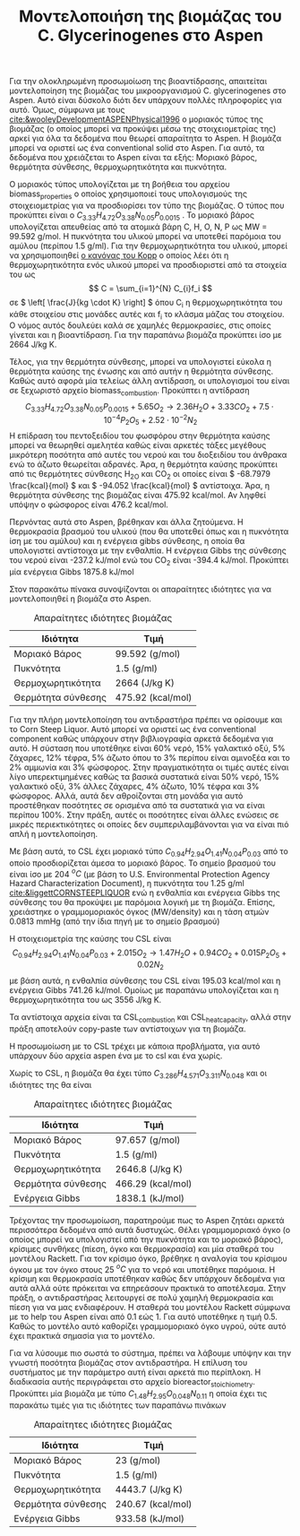 #+TITLE: Μοντελοποιήση της βιομάζας του C. Glycerinogenes στο Aspen

Για την ολοκληρωμένη προσωμοίωση της βιοαντίδρασης, απαιτείται μοντελοποίηση της βιομάζας του μικροοργανισμού C. glycerinogenes στο Aspen. Αυτό είναι δύσκολο διότι δεν υπάρχουν πολλές πληροφορίες για αυτό. Όμως, σύμφωνα με τους [[cite:&wooleyDevelopmentASPENPhysical1996]] ο μοριακός τύπος της βιομάζας (ο οποίος μπορεί να προκύψει μέσω της στοιχειομετρίας της) αρκεί για όλα τα δεδομένα που θεωρεί απαραίτητα το Aspen. Η βιομάζα μπορεί να οριστεί ως ένα conventional solid στο Aspen. Για αυτό, τα δεδομένα που χρειάζεται το Aspen είναι τα εξής: Μοριακό βάρος, θερμότητα σύνθεσης, θερμοχωρητικότητα και πυκνότητα.

Ο μοριακός τύπος υπολογίζεται με τη βοήθεια του αρχείου biomass_properties ο οποίος χρησιμοποιεί τους υπολογισμούς της στοιχειομετρίας για να προσδιορίσει τον τύπο της βιομάζας. Ο τύπος που προκύπτει είναι ο \( C_{3.33}H_{4.72}O_{3.38}N_{0.05}P_{0.0015} \) . Το μοριακό βάρος υπολογίζεται απευθείας από τα ατομικά βάρη C, H, O, N, P ως MW = 99.592 g/mol. Η πυκνότητα του υλικού μπορεί να υποτεθεί παρόμοια του αμύλου (περίπου 1.5 g/ml). Για την θερμοχωρητικότητα του υλικού, μπορεί να χρησιμοποιηθεί [[https://en.wikipedia.org/wiki/Kopp%27s_law][ο κανόνας του Kopp]] ο οποίος λέει ότι η θερμοχωρητικότητα ενός υλικού μπορεί να προσδιοριστεί από τα στοιχεία του ως \[ C = \sum_{i=1}^{N} C_{i}f_i \] σε \( \left[ \frac{J}{kg \cdot K} \right] \) όπου C_i η θερμοχωρητικότητα του κάθε στοιχείου στις μονάδες αυτές και f_i το κλάσμα μάζας του στοιχείου. Ο νόμος αυτός δουλεύει καλά σε χαμηλές θερμοκρασίες, στις οποίες γίνεται και η βιοαντίδραση. Για την παραπάνω βιομάζα προκύπτει ίσο με 2664 J/kg K.

Τέλος, για την θερμότητα σύνθεσης, μπορεί να υπολογιστεί εύκολα η θερμότητα καύσης της ένωσης και από αυτήν η θερμότητα σύνθεσης. Καθώς αυτό αφορά μία τελείως άλλη αντίδραση, οι υπολογισμοί του είναι σε ξεχωριστό αρχείο biomass_combustion.
Προκύπτει η αντίδραση
\[  C_{3.33}H_{4.72}O_{3.38}N_{0.05}P_{0.0015} + 5.65 O_2 \rightarrow 2.36H_2O + 3.33CO_2+7.5 \cdot 10^{-4} P_2O_5 + 2.52 \cdot 10^{-2} N_2 \]
Η επίδραση του πεντοξειδίου του φωσφόρου στην θερμότητα καύσης μπορεί να θεωρηθεί αμελητέα καθώς είναι αρκετές τάξες μεγέθους μικρότερη ποσότητα από αυτές του νερού και του διοξειδίου του άνθρακα ενώ το άζωτο θεωρείται αδρανές. Άρα, η θερμότητα καύσης προκύπτει από τις θερμότητες σύνθεσης H_2O και CO_2 οι οποίες είναι \( -68.7979 \frac{kcal}{mol} \) και \( -94.052 \frac{kcal}{mol} \) αντίστοιχα. Άρα, η θερμότητα σύνθεσης της βιομάζας είναι 475.92 kcal/mol. Αν ληφθεί υπόψην ο φώσφορος είναι 476.2 kcal/mol.

Περνόντας αυτά στο Aspen, βρέθηκαν και άλλα ζητούμενα. Η θερμοκρασία βρασμού του υλικού (που θα υποτεθεί όπως και η πυκνότητα ίση με του αμύλου) και η ενέργεια gibbs σύνθεσης, η οποία θα υπολογιστεί αντίστοιχα με την ενθαλπία. Η ενέργεια Gibbs της σύνθεσης του νερού είναι -237.2 kJ/mol ενώ του CO_2 είναι -394.4 kJ/mol. Προκύπτει μία ενέργεια Gibbs 1875.8 kJ/mol 

Στον παρακάτω πίνακα συνοψίζονται οι απαραίτητες ιδιότητες για να μοντελοποιηθεί η βιομάζα στο Aspen.
#+CAPTION: Απαραίτητες ιδιότητες βιομάζας
| Ιδιότητα           | Τιμή              |
|--------------------+-------------------|
| Μοριακό Βάρος      | 99.592 (g/mol)    |
| Πυκνότητα          | 1.5 (g/ml)        |
| Θερμοχωρητικότητα  | 2664 (J/kg K)     |
| Θερμότητα σύνθεσης | 475.92 (kcal/mol) |

Για την πλήρη μοντελοποίηση του αντιδραστήρα πρέπει να ορίσουμε και το Corn Steep Liquor. Αυτό μπορεί να οριστεί ως ένα conventional component καθώς υπάρχουν στην βιβλιογραφία αρκετά δεδομένα για αυτό. Η σύσταση που υποτέθηκε είναι 60% νερό, 15% γαλακτικό οξύ, 5% ζάχαρες, 12% τέφρα, 5% άζωτο όπου το 3% περίπου είναι αμινοξέα και το 2% αμμωνία και 3% φώσφορος. Στην πραγματικότητα οι τιμές αυτές είναι λίγο υπερεκτιμημένες καθώς τα βασικά συστατικά είναι 50% νερό, 15% γαλακτικό οξύ, 3% άλλες ζάχαρες, 4% άζωτο, 10% τέφρα και 3% φώσφορος. Αλλά, αυτά δεν αθροίζονται στη μονάδα για αυτό προστέθηκαν ποσότητες σε ορισμένα από τα συστατικά για να είναι περίπου 100%. Στην πράξη, αυτές οι ποσότητες είναι άλλες ενώσεις σε μικρές περιεκτικότητες οι οποίες δεν συμπεριλαμβάνονται για να είναι πιό απλή η μοντελοποίηση.

Με βάση αυτά, το CSL έχει μοριακό τύπο \( C_{0.94}H_{2.94}O_{1.41}N_{0.04}P_{0.03} \) από το οποίο προσδιορίζεται άμεσα το μοριακό βάρος. Το σημείο βρασμού του είναι ίσο με 204 \( ^oC \) (με βάση το U.S. Environmental Protection Agency Hazard Characterization Document), η πυκνότητα του 1.25 g/ml [[cite:&liggettCORNSTEEPLIQUOR]] ενώ η ενθαλπία και ενέργεια Gibbs της σύνθεσης του θα προκύψει με παρόμοια λογική με τη βιομάζα. Επίσης, χρειάστηκε ο γραμμομοριακός όγκος (MW/density) και η τάση ατμών 0.0813 mmHg (από την ίδια πηγή με το σημείο βρασμού)

Η στοιχειομετρία της καύσης του CSL είναι
\[  C_{0.94}H_{2.94}O_{1.41}N_{0.04}P_{0.03} + 2.015O_2 \rightarrow 1.47H_2O + 0.94CO_2 + 0.015P_2O_5 + 0.02N_2 \] με βάση αυτά, η ενθαλπία σύνθεσης του CSL είναι 195.03 kcal/mol και η ενέργεια Gibbs 741.26 kJ/mol. Ομοίως με παραπάνω υπολογίζεται και η θερμοχωρητικότητα του ως 3556 J/kg K.

Τα αντίστοιχα αρχεία είναι τα CSL_combustion και CSL_heat_capacity, αλλά στην πράξη αποτελούν copy-paste των αντίστοιχων για τη βιομάζα.

Η προσωμοίωση με το CSL τρέχει με κάποια προβλήματα, για αυτό υπάρχουν δύο αρχεία aspen ένα με το csl και ένα χωρίς. 

Χωρίς το CSL, η βιομάζα θα έχει τύπο \( C_{3.286}H_{4.571}O_{3.311}N_{0.048} \) και οι ιδιότητες της θα είναι
#+CAPTION: Απαραίτητες ιδιότητες βιομάζας
| Ιδιότητα           | Τιμή              |
|--------------------+-------------------|
| Μοριακό Βάρος      | 97.657 (g/mol)    |
| Πυκνότητα          | 1.5 (g/ml)        |
| Θερμοχωρητικότητα  | 2646.8 (J/kg K)   |
| Θερμότητα σύνθεσης | 466.29 (kcal/mol) |
| Ενέργεια Gibbs     | 1838.1 (kJ/mol)   |

Τρέχοντας την προσωμοίωση, παρατηρούμε πως το Aspen ζητάει αρκετά περισσότερα δεδομένα από αυτά δυστυχώς. Θέλει γραμμομοριακό όγκο (ο οποίος μπορεί να υπολογιστεί από την πυκνότητα και το μοριακό βάρος), κρίσιμες συνθήκες (πίεση, όγκο και θερμοκρασία) και μία σταθερά του μοντέλου Rackett. Για τον κρίσιμο όγκο, βρέθηκε η αναλογία του κρίσιμου όγκου με τον όγκο στους 25 \( ^oC \) για το νερό και υποτέθηκε παρόμοια. Η κρίσιμη και θερμοκρασία υποτέθηκαν καθώς δεν υπάρχουν δεδομένα για αυτά αλλά ούτε πρόκειται να επηρεάσουν πρακτικά το αποτέλεσμα. Στην πράξη, ο αντιδραστήρας λειτουργεί σε πολύ χαμηλή θερμοκρασία και πίεση για να μας ενδιαφέρουν. Η σταθερά του μοντέλου Rackett σύμφωνα με το help του Aspen είναι από 0.1 εώς 1. Για αυτό υποτέθηκε η τιμή 0.5. Καθώς το μοντέλο αυτό καθορίζει γραμμομοριακό όγκο υγρού, ούτε αυτό έχει πρακτικά σημασία για το μοντέλο.

Για να λύσουμε πιο σωστά το σύστημα, πρέπει να λάβουμε υπόψην και την γνωστή ποσότητα βιομάζας στον αντιδραστήρα. Η επίλυση του συστήματος με την παράμετρο αυτή είναι αρκετά πιο περίπλοκη. Η διαδικασία αυτής περιγράφεται στο αρχείο bioreactor_stoichiometry. Προκύπτει μία βιομάζα με τύπο \( C_{1.48}H_{2.95}O_{0.048}N_{0.11} \) η οποία έχει τις παρακάτω τιμές για τις ιδιότητες των παραπάνω πινάκων

#+CAPTION: Απαραίτητες ιδιότητες βιομάζας
| Ιδιότητα           | Τιμή              |
|--------------------+-------------------|
| Μοριακό Βάρος      | 23 (g/mol)        |
| Πυκνότητα          | 1.5 (g/ml)        |
| Θερμοχωρητικότητα  | 4443.7 (J/kg K)   |
| Θερμότητα σύνθεσης | 240.67 (kcal/mol) |
| Ενέργεια Gibbs     | 933.58 (kJ/mol)   |

